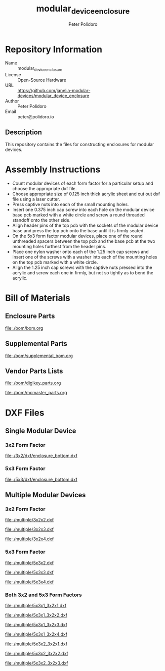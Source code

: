 #+TITLE: modular_device_enclosure
#+AUTHOR: Peter Polidoro
#+EMAIL: peter@polidoro.io

* Repository Information

  - Name :: modular_device_enclosure
  - License :: Open-Source Hardware
  - URL :: https://github.com/janelia-modular-devices/modular_device_enclosure
  - Author :: Peter Polidoro
  - Email :: peter@polidoro.io

** Description

   This repository contains the files for constructing enclosures for modular
   devices.

* Assembly Instructions

  - Count modular devices of each form factor for a particular setup and choose
    the appropriate dxf file.
  - Choose appropriate size of 0.125 inch thick acrylic sheet and cut out dxf
    file using a laser cutter.
  - Press captive nuts into each of the small mounting holes.
  - Insert one 0.375 inch cap screw into each hole on the modular device base
    pcb marked with a white circle and screw a round threaded standoff onto the
    other side.
  - Align header pins of the top pcb with the sockets of the modular device base
    and press the top pcb onto the base until it is firmly seated.
  - On the 5x3 form factor modular devices, place one of the round unthreaded
    spacers between the top pcb and the base pcb at the two mounting holes
    furthest from the header pins.
  - Place one nylon washer onto each of the 1.25 inch cap screws and insert one
    of the screws with a washer into each of the mounting holes on the top pcb
    marked with a white circle.
  - Align the 1.25 inch cap screws with the captive nuts pressed into the
    acrylic and screw each one in firmly, but not so tightly as to bend the
    acrylic.

* Bill of Materials

** Enclosure Parts

   [[file:./bom/bom.org]]

** Supplemental Parts

   [[file:./bom/supplemental_bom.org]]

** Vendor Parts Lists

   [[file:./bom/digikey_parts.org]]

   [[file:./bom/mcmaster_parts.org]]

* DXF Files

** Single Modular Device

*** 3x2 Form Factor

    [[file:./3x2/dxf/enclosure_bottom.dxf]]

*** 5x3 Form Factor

    [[file:./5x3/dxf/enclosure_bottom.dxf]]

** Multiple Modular Devices

*** 3x2 Form Factor

    [[file:./multiple/3x2x2.dxf]]

    [[file:./multiple/3x2x3.dxf]]

    [[file:./multiple/3x2x4.dxf]]

*** 5x3 Form Factor

    [[file:./multiple/5x3x2.dxf]]

    [[file:./multiple/5x3x3.dxf]]

    [[file:./multiple/5x3x4.dxf]]

*** Both 3x2 and 5x3 Form Factors

    [[file:./multiple/5x3x1_3x2x1.dxf]]

    [[file:./multiple/5x3x1_3x2x2.dxf]]

    [[file:./multiple/5x3x1_3x2x3.dxf]]

    [[file:./multiple/5x3x1_3x2x4.dxf]]

    [[file:./multiple/5x3x2_3x2x1.dxf]]

    [[file:./multiple/5x3x2_3x2x2.dxf]]

    [[file:./multiple/5x3x2_3x2x3.dxf]]
